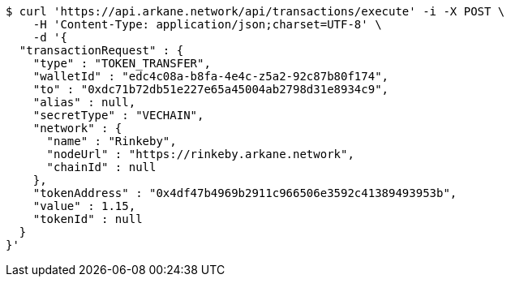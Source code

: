[source,bash]
----
$ curl 'https://api.arkane.network/api/transactions/execute' -i -X POST \
    -H 'Content-Type: application/json;charset=UTF-8' \
    -d '{
  "transactionRequest" : {
    "type" : "TOKEN_TRANSFER",
    "walletId" : "edc4c08a-b8fa-4e4c-z5a2-92c87b80f174",
    "to" : "0xdc71b72db51e227e65a45004ab2798d31e8934c9",
    "alias" : null,
    "secretType" : "VECHAIN",
    "network" : {
      "name" : "Rinkeby",
      "nodeUrl" : "https://rinkeby.arkane.network",
      "chainId" : null
    },
    "tokenAddress" : "0x4df47b4969b2911c966506e3592c41389493953b",
    "value" : 1.15,
    "tokenId" : null
  }
}'
----
